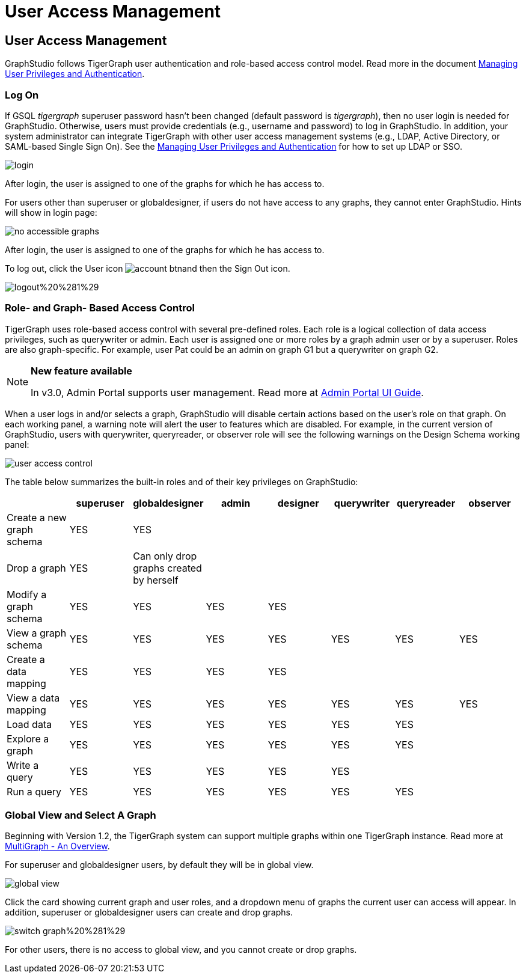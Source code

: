 = User Access Management

== User Access Management

GraphStudio follows TigerGraph user authentication and role-based access control model. Read more in the document xref:3.2@tigergraph-server:user-access:README.adoc[Managing User Privileges and Authentication].

=== Log On

If GSQL _tigergraph_ superuser password hasn't been changed (default password is _tigergraph_), then no user login is needed for GraphStudio. Otherwise, users must provide credentials (e.g., username and password) to log in GraphStudio. In addition, your system administrator can integrate TigerGraph with other user access management systems (e.g., LDAP, Active Directory, or SAML-based Single Sign On).  See the xref:3.2@tigergraph-server:user-access:README.adoc[Managing User Privileges and Authentication] for how to set up LDAP or SSO.

image::login.png[]

After login, the user is assigned to one of the graphs for which he has access to.

For users other than superuser or globaldesigner, if users do not have access to any graphs, they cannot enter GraphStudio. Hints will show in login page:

image::no-accessible-graphs.png[]

After login, the user is assigned to one of the graphs for which he has access to.

To log out, click the User icon image:account_btn.png[]and then the Sign Out icon.

image::logout%20%281%29.png[]

=== Role- and Graph- Based Access Control

TigerGraph uses role-based access control with several pre-defined roles. Each role is a logical collection of data access privileges, such as querywriter or admin. Each user is assigned one or more roles by a graph admin user or by a superuser. Roles are also graph-specific. For example, user Pat could be an admin on graph G1 but a querywriter on graph G2.

[NOTE]
====
*New feature available*

In v3.0, Admin Portal supports user management. Read more at xref:admin-portal:overview.adoc[Admin Portal UI Guide].
====

When a user logs in and/or selects a graph, GraphStudio will disable certain actions based on the user's role on that graph. On each working panel, a warning note will alert the user to features which are disabled. For example, in the current version of GraphStudio, users with querywriter, queryreader, or observer role will see the following warnings on the Design Schema working panel:

image::user-access-control.png[]

The table below summarizes the built-in roles and of their key privileges on GraphStudio:

|===
|  | superuser | globaldesigner | admin | designer | querywriter | queryreader | observer

| Create a new graph schema
| YES
| YES
|
|
|
|
|

| Drop a graph
| YES
| Can only drop graphs created by herself
|
|
|
|
|

| Modify a graph schema
| YES
| YES
| YES
| YES
|
|
|

| View a graph schema
| YES
| YES
| YES
| YES
| YES
| YES
| YES

| Create a data mapping
| YES
| YES
| YES
| YES
|
|
|

| View a data mapping
| YES
| YES
| YES
| YES
| YES
| YES
| YES

| Load data
| YES
| YES
| YES
| YES
| YES
| YES
|

| Explore a graph
| YES
| YES
| YES
| YES
| YES
| YES
|

| Write a query
| YES
| YES
| YES
| YES
| YES
|
|

| Run a query
| YES
| YES
| YES
| YES
| YES
| YES
|
|===

=== Global View and Select A Graph

Beginning with Version 1.2, the TigerGraph system can support multiple graphs within one TigerGraph instance. Read more at xref:3.2@tigergraph-server:intro:multigraph-overview.adoc[MultiGraph - An Overview].

For superuser and globaldesigner users, by default they will be in global view.

image::global-view.png[]

Click the card showing current graph and user roles, and a dropdown menu of graphs the current user can access will appear. In addition, superuser or globaldesigner users can create and drop graphs.

image::switch-graph%20%281%29.png[]

For other users, there is no access to global view, and you cannot create or drop graphs.

